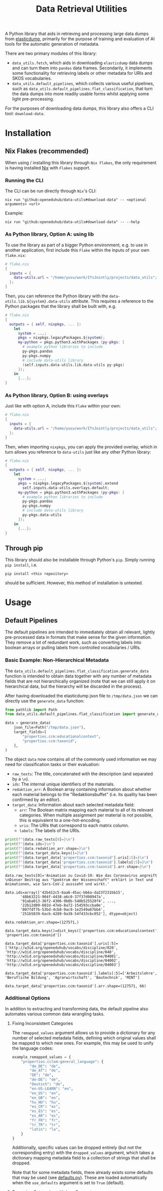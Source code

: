 :PROPERTIES:
:header-args: :results verbatim :exports both
:END:
#+title: Data Retrieval Utilities
#+EXPORT_EXCLUDE_TAGS: noexport

A Python library that aids in retrieving and processing large data dumps from [[https://github.com/elasticsearch-dump/elasticsearch-dump][elasticdump]], primarily for the purpose of training and evaluation of AI tools for the automatic generation of metadata.

There are two primary modules of this library:
- ~data_utils.fetch~, which aids in downloading ~elasticdump~ data dumps and can turn them into ~pandas~ data frames.
  Secondarily, it implements some functionality for retrieving labels or other metadata for URIs and SKOS vocabularies.
- ~data_utils.default_pipelines~, which collects various useful pipelines, such as ~data_utils.default_pipelines.flat_classification~, that turn the data dumps into more readily usable forms whilst applying some light pre-processing.

For the purposes of downloading data dumps, this library also offers a CLI tool: ~download-data~.

* Installation

** Nix Flakes (recommended)

When using / installing this library through ~Nix Flakes~, the only requirement is having installed [[https://nixos.org/download][Nix]] with ~Flakes~ support.

*** Running the CLI

The CLI can be run directly through ~Nix~'s CLI:
#+begin_src shell
nix run "github:openeduhub/data-utils#download-data" -- <optional arguments> <url>
#+end_src

Example:
#+begin_src shell
nix run "github:openeduhub/data-utils#download-data" -- --help
#+end_src

#+RESULTS:
#+begin_example
usage: download-data [-h] [-i INPUT_FILE] [-u USERNAME] [-p PASSWORD]
                     [-o OUTPUT_FILE] [--skip-if-exists] [--no-delete-archive]
                     [--version]
                     url

positional arguments:
  url                   The (base) URL from which to download the data dump.

options:
  -h, --help            show this help message and exit
  -i INPUT_FILE, --input-file INPUT_FILE
                        The name of the file from the URL to be downloaded. It
                        is assumed that this file is accessible through
                        <url/target-file>.
  -u USERNAME, --username USERNAME
                        The username to use when providing authentication
                        details. Optional unless a password is provided.
  -p PASSWORD, --password PASSWORD
                        The password to use when providing authentication
                        details. Optional unless a username is provided.
  -o OUTPUT_FILE, --output-file OUTPUT_FILE
                        The path to the output file. If a directory, save the
                        (decompressed) target file to this directory.
  --skip-if-exists      Skip files that already exist.
  --no-delete-archive   Do not delete the original archive if it was
                        compressed.
  --version             show program's version number and exit
#+end_example

*** As Python library, Option A: using lib

To use the library as part of a bigger Python environment, e.g. to use in another application, first include this ~Flake~ within the inputs of your own =flake.nix=:
#+begin_src nix
# flake.nix
{
  inputs = {
    data-utils.url = "/home/yusu/work/ITsJointly/projects/data_utils";
  };
}
#+end_src

Then, you can reference the Python library with the ~data-utils.lib.${system}.data-utils~ attribute. This requires a reference to the Python packages that the library shall be built with, e.g.
#+begin_src nix
# flake.nix
{
  outputs = { self, nixpkgs, ... }:
    let
      system = ...;
      pkgs = nixpkgs.legacyPackages.${system};
      my-python = pkgs.python3.withPackages (py-pkgs: [
        # example python libraries to include
        py-pkgs.pandas
        py-pkgs.numpy
        # include data-utils library
        (self.inputs.data-utils.lib.data-utils py-pkgs)
      ]);
    in
      {...};
}
#+end_src

*** As Python library, Option B: using overlays

Just like with option A, include this ~Flake~ within your own:
#+begin_src nix
# flake.nix
{
  inputs = {
    data-utils.url = "/home/yusu/work/ITsJointly/projects/data_utils";
  };
}
#+end_src

Then, when importing ~nixpkgs~, you can apply the provided overlay, which in turn allows you reference to ~data-utils~ just like any other Python library:
#+begin_src nix
# flake.nix
{
  outputs = { self, nixpkgs, ... }:
    let
      system = ...;
      pkgs = nixpkgs.legacyPackages.${system}.extend
        self.inputs.data-utils.overlays.default;
      my-python = pkgs.python3.withPackages (py-pkgs: [
        # example python libraries to include
        py-pkgs.pandas
        py-pkgs.numpy
        # include data-utils library
        py-pkgs.data-utils
      ]);
    in
      {...};
}
#+end_src


** Through pip

This library should also be installable through Python's ~pip~. Simply running ~pip install~, i.e.
#+begin_src shell
pip install <this repository>
#+end_src
should be sufficient. However, this method of installation is untested.

* Usage

** Default Pipelines

The default pipelines are intended to immediately obtain all relevant, lightly pre-processed data in formats that make sense for the given information. They remove a lot of redundant work, such as converting labels into boolean arrays or pulling labels from controlled vocabularies / URIs.

*** Basic Example: Non-Hierarchical Metadata

The ~data_utils.default_pipelines.flat_classification.generate_data~ function is intended to obtain data together with any number of metadata fields that are not hierarchically organized (note that we can still apply it on hierarchical data, but the hierarchy will be discarded in the process).

After having downloaded the elasticdump json file to =/tmp/data.json= we can directly use the ~generate_data~ function:
#+begin_src python :session demo.py :results silent
from pathlib import Path
from data_utils.default_pipelines.flat_classification import generate_data

data = generate_data(
    json_file=Path("/tmp/data.json"),
    target_fields=[
        "properties.ccm:educationalcontext",
        "properties.ccm:taxonid",
    ],
)
#+end_src

The object ~data~ now contains all of the commonly used information we may need for classification tasks or their evaluation:
- =raw_texts=: The title, concatenated with the description (and separated by a =\n=).
- =ids=: The internal unique identifiers of the materials.
- =redaktion_arr=: A Boolean array containing information about whether each material belongs to the "Redaktionsbuffet" (i.e. its quality has been confirmed by an editor).
- =target_data=: Information about each selected metadata field:
  - =arr=: The Boolean matrix mapping each material to all of its relevant categories.
    When multiple assignment per material is not possible, this is equivalent to a one-hot-encoding.
  - =uris=: The URIs that correspond to each matrix column.
  - =labels=: The labels of the URIs.
    
#+begin_src python :session demo.py :exports both :results output
print(f"{data.raw_texts[0]=}\n")
print(f"{data.ids=}\n")
print(f"{data.redaktion_arr.shape=}\n")
print(f"{data.target_data.keys()=}\n")
print(f"{data.target_data['properties.ccm:taxonid'].uris[:5]=}\n")
print(f"{data.target_data['properties.ccm:taxonid'].labels[:5]=}\n")
print(f"{data.target_data['properties.ccm:taxonid'].arr.shape=}\n")
#+end_src

#+RESULTS:
#+begin_example
data.raw_texts[0]='Animation zu Covid-19: Wie das Coronavirus angreift \nDieser Beitrag aus "Spektrum der Wissenschaft" erklärt in Text und Animationen, wie Sars-CoV-2 aussieht und wirkt.'

data.ids=array(['42b412c5-6aa6-45ac-bb6a-da23f231bb15',
       '48b63221-904f-4438-a6c0-37f37d98947a',
       '91aba013-36f2-4306-9b0b-540b525520f4', ...,
       '22b12d09-602d-47eb-8a72-154593ccba0e',
       '007fdf7b-53bd-4cb8-9ac9-1e2549a67bb4',
       '251b5839-6acb-4289-9a38-54f433cbc052'], dtype=object)

data.redaktion_arr.shape=(127571,)

data.target_data.keys()=dict_keys(['properties.ccm:educationalcontext', 'properties.ccm:taxonid'])

data.target_data['properties.ccm:taxonid'].uris[:5]=['http://w3id.org/openeduhub/vocabs/discipline/020', 'http://w3id.org/openeduhub/vocabs/discipline/040', 'http://w3id.org/openeduhub/vocabs/discipline/04001', 'http://w3id.org/openeduhub/vocabs/discipline/04002', 'http://w3id.org/openeduhub/vocabs/discipline/04003']

data.target_data['properties.ccm:taxonid'].labels[:5]=['Arbeitslehre', 'Berufliche Bildung', 'Agrarwirtschaft', 'Bautechnik', 'MINT']

data.target_data['properties.ccm:taxonid'].arr.shape=(127571, 66)
#+end_example

*** Additional Options

In addition to extracting and transforming data, the default pipeline also automates various common data wrangling tasks.

**** Fixing Inconsistent Categories

The =remapped_values= argument allows us to provide a dictionary for any number of selected metadata fields, defining which original values shall be mapped to which new ones. For example, this may be used to unify the language codes:

#+begin_src python
example_remapped_values = {
    "properties.cclom:general_language": {
        "de_DE": "de",
        "de_AT": "de",
        "DE": "de",
        "de-DE": "de",
        "Deutsch": "de",
        "en-US-LEARN": "en",
        "en_US": "en",
        "en_GB": "en",
        "hu_HU": "hu",
        "es_CR": "es",
        "es_ES": "es",
        "es_AR": "es",
        "fr_FR": "fr",
        "tr_TR": "tr",
        "latin": "la",
    }
}
#+end_src

Additionally, specific values can be dropped entirely (but not the corresponding entry) with the =dropped_values= argument, which takes a dictionary mapping metadata field to a collection of strings that shall be dropped.

Note that for some metadata fields, there already exists some defaults that may be used (see [[file:data_utils/default_pipelines/defaults.py][defaults.py]]). These are loaded automatically when the =use_defaults= argument is set to =True= (default).

**** Removing Categories with Low Support

**** Getting Readable Category Labels

**** Filtering out Entries
